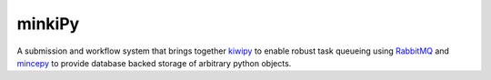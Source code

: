 minkiPy
=======

.. image:: docs/source/img/mincepy.svg
   :height: 64px
   :width: 64px
   :alt: kiwiPy
.. image:: docs/source/img/kiwipy.svg
   :height: 64px
   :width: 64px
   :alt: kiwiPy

A submission and workflow system that brings together kiwipy_ to enable robust
task queueing using RabbitMQ_ and mincepy_ to provide database backed storage
of arbitrary python objects.



.. _RabbitMQ: https://www.rabbitmq.com/
.. _kiwipy: https://github.com/aiidateam/kiwipy
.. _mincepy: https://github.com/muhrin/mincepy